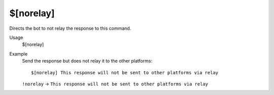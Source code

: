 $[norelay]
==========

Directs the bot to not relay the response to this command.

Usage
    $[norelay]

Example
    Send the response but does not relay it to the other platforms::

        $[norelay] This response will not be sent to other platforms via relay

    ``!norelay`` -> ``This response will not be sent to other platforms via relay``
